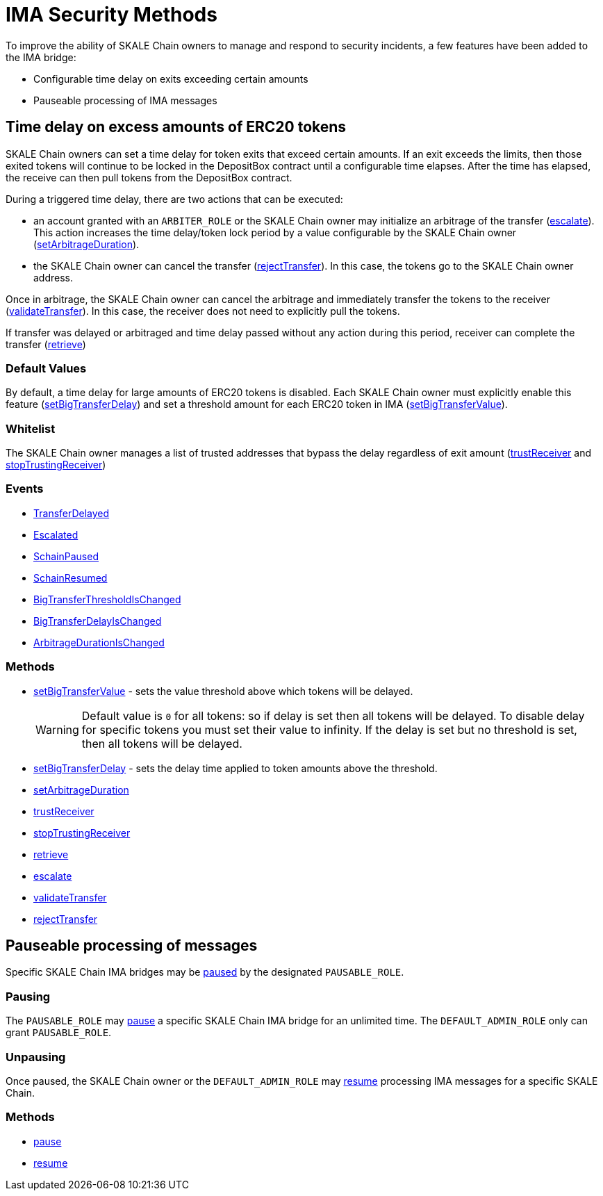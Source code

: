 = IMA Security Methods

To improve the ability of SKALE Chain owners to manage and respond to security incidents, a few features have been added to the IMA bridge:

* Configurable time delay on exits exceeding certain amounts
* Pauseable processing of IMA messages

== Time delay on excess amounts of ERC20 tokens

SKALE Chain owners can set a time delay for token exits that exceed certain amounts. If an exit exceeds the limits, then those exited tokens will continue to be locked in the DepositBox contract until a configurable time elapses.  After the time has elapsed, the receive can then pull tokens from the DepositBox contract.

During a triggered time delay, there are two actions that can be executed:

* an account granted with an `ARBITER_ROLE` or the SKALE Chain owner may initialize an arbitrage of the transfer (xref:api:mainnet/DepositBoxes/DepositBoxERC20.adoc#_escalate_escalateuint256_transferid_external[escalate]). This action increases the time delay/token lock period by a value configurable by the SKALE Chain owner (xref:api:mainnet/DepositBoxes/DepositBoxERC20.adoc#_setarbitrageduration_setarbitragedurationstring_schainname_uint256_delayinseconds_external[setArbitrageDuration]). 
* the SKALE Chain owner can cancel the transfer (xref:api:mainnet/DepositBoxes/DepositBoxERC20.adoc#_rejecttransfer_rejecttransferuint256_transferid_external[rejectTransfer]).  In this case, the tokens go to the SKALE Chain owner address.  

Once in arbitrage, the SKALE Chain owner can cancel the arbitrage and immediately transfer the tokens to the receiver (xref:api:mainnet/DepositBoxes/DepositBoxERC20.adoc#_validatetransfer_validatetransferuint256_transferid_external[validateTransfer]).  In this case, the receiver does not need to explicitly pull the tokens.

If transfer was delayed or arbitraged and time delay passed without any action during this period, receiver can complete the transfer (xref:api:mainnet/DepositBoxes/DepositBoxERC20.adoc#_retrieve_retrieve_external[retrieve])

=== Default Values

By default, a time delay for large amounts of ERC20 tokens is disabled. Each SKALE Chain owner must explicitly enable this feature (xref:api:mainnet/DepositBoxes/DepositBoxERC20.adoc#_setbigtransferdelay_setbigtransferdelaystring_schainname_uint256_delayinseconds_external[setBigTransferDelay]) and set a threshold amount for each ERC20 token in IMA (xref:api:mainnet/DepositBoxes/DepositBoxERC20.adoc#_setbigtransfervalue_setbigtransfervaluestring_schainname_address_token_uint256_value_external[setBigTransferValue]).

=== Whitelist

The SKALE Chain owner manages a list of trusted addresses that bypass the delay regardless of exit amount (xref:api:mainnet/DepositBoxes/DepositBoxERC20.adoc#_trustreceiver_trustreceiverstring_schainname_address_receiver_external[trustReceiver] and xref:api:mainnet/DepositBoxes/DepositBoxERC20.adoc#_stoptrustingreceiver_stoptrustingreceiverstring_schainname_address_receiver_external[stopTrustingReceiver])

=== Events

- xref:api:mainnet/DepositBoxes/DepositBoxERC20.adoc#_transferdelayed_transferdelayeduint256_id_address_receiver_address_token_uint256_amount_event[TransferDelayed]
- xref:api:mainnet/DepositBoxes/DepositBoxERC20.adoc#_escalated_escalateduint256_id_event[Escalated]
- xref:api:mainnet/MessageProxyForMainnet.adoc#_schainpaused_schainpausedbytes32_schainhash_event[SchainPaused]
- xref:api:mainnet/MessageProxyForMainnet.adoc#_schainresumed_schainresumedbytes32_schainhash_event[SchainResumed]
- xref:api:mainnet/DepositBoxes/DepositBoxERC20.adoc#_bigtransferthresholdischanged_bigtransferthresholdischangedbytes32_schainhash_address_token_uint256_oldvalue_uint256_newvalue_event[BigTransferThresholdIsChanged]
- xref:api:mainnet/DepositBoxes/DepositBoxERC20.adoc#_bigtransferdelayischanged_bigtransferdelayischangedbytes32_schainhash_uint256_oldvalue_uint256_newvalue_event[BigTransferDelayIsChanged]
- xref:api:mainnet/DepositBoxes/DepositBoxERC20.adoc#_arbitragedurationischanged_arbitragedurationischangedbytes32_schainhash_uint256_oldvalue_uint256_newvalue_event[ArbitrageDurationIsChanged]

=== Methods

- xref:api:mainnet/DepositBoxes/DepositBoxERC20.adoc#_setbigtransfervalue_setbigtransfervaluestring_schainname_address_token_uint256_value_external[setBigTransferValue] - sets the value threshold above which tokens will be delayed.
+
[WARNING]
Default value is `0` for all tokens: so if delay is set then all tokens will be delayed. To disable delay for specific tokens you must set their value to infinity. If the delay is set but no threshold is set, then all tokens will be delayed.
+
- xref:api:mainnet/DepositBoxes/DepositBoxERC20.adoc#_setbigtransferdelay_setbigtransferdelaystring_schainname_uint256_delayinseconds_external[setBigTransferDelay] - sets the delay time applied to token amounts above the threshold.
- xref:api:mainnet/DepositBoxes/DepositBoxERC20.adoc#_setarbitrageduration_setarbitragedurationstring_schainname_uint256_delayinseconds_external[setArbitrageDuration]
- xref:api:mainnet/DepositBoxes/DepositBoxERC20.adoc#_trustreceiver_trustreceiverstring_schainname_address_receiver_external[trustReceiver]
- xref:api:mainnet/DepositBoxes/DepositBoxERC20.adoc#_stoptrustingreceiver_stoptrustingreceiverstring_schainname_address_receiver_external[stopTrustingReceiver]
- xref:api:mainnet/DepositBoxes/DepositBoxERC20.adoc#_retrieve_retrieve_external[retrieve]
- xref:api:mainnet/DepositBoxes/DepositBoxERC20.adoc#_escalate_escalateuint256_transferid_external[escalate]
- xref:api:mainnet/DepositBoxes/DepositBoxERC20.adoc#_validatetransfer_validatetransferuint256_transferid_external[validateTransfer]
- xref:api:mainnet/DepositBoxes/DepositBoxERC20.adoc#_rejecttransfer_rejecttransferuint256_transferid_external[rejectTransfer]

== Pauseable processing of messages

Specific SKALE Chain IMA bridges may be xref:api:mainnet/MessageProxyForMainnet.adoc#_pause_pausestring_schainname_external[paused] by the designated `PAUSABLE_ROLE`.

=== Pausing

The `PAUSABLE_ROLE` may xref:api:mainnet/MessageProxyForMainnet.adoc#_pause_pausestring_schainname_external[pause] a specific SKALE Chain IMA bridge for an unlimited time.
The `DEFAULT_ADMIN_ROLE` only can grant `PAUSABLE_ROLE`.

=== Unpausing

Once paused, the SKALE Chain owner or the `DEFAULT_ADMIN_ROLE` may xref:api:mainnet/MessageProxyForMainnet.adoc#_resume_resumestring_schainname_external[resume] processing IMA messages for a specific SKALE Chain. 

=== Methods

- xref:api:mainnet/MessageProxyForMainnet.adoc#_pause_pausestring_schainname_external[pause]
- xref:api:mainnet/MessageProxyForMainnet.adoc#_resume_resumestring_schainname_external[resume]
